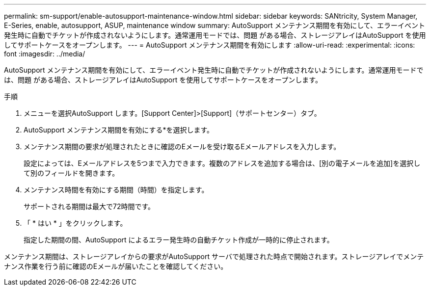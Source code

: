 ---
permalink: sm-support/enable-autosupport-maintenance-window.html 
sidebar: sidebar 
keywords: SANtricity, System Manager, E-Series, enable, autosupport, ASUP, maintenance window 
summary: AutoSupport メンテナンス期間を有効にして、エラーイベント発生時に自動でチケットが作成されないようにします。通常運用モードでは、問題 がある場合、ストレージアレイはAutoSupport を使用してサポートケースをオープンします。 
---
= AutoSupport メンテナンス期間を有効にします
:allow-uri-read: 
:experimental: 
:icons: font
:imagesdir: ../media/


[role="lead"]
AutoSupport メンテナンス期間を有効にして、エラーイベント発生時に自動でチケットが作成されないようにします。通常運用モードでは、問題 がある場合、ストレージアレイはAutoSupport を使用してサポートケースをオープンします。

.手順
. メニューを選択AutoSupport します。[Support Center]>[Support]（サポートセンター）タブ。
. AutoSupport メンテナンス期間を有効にする*を選択します。
. メンテナンス期間の要求が処理されたときに確認のEメールを受け取るEメールアドレスを入力します。
+
設定によっては、Eメールアドレスを5つまで入力できます。複数のアドレスを追加する場合は、[別の電子メールを追加]を選択して別のフィールドを開きます。

. メンテナンス時間を有効にする期間（時間）を指定します。
+
サポートされる期間は最大で72時間です。

. 「 * はい * 」をクリックします。
+
指定した期間の間、AutoSupport によるエラー発生時の自動チケット作成が一時的に停止されます。



メンテナンス期間は、ストレージアレイからの要求がAutoSupport サーバで処理された時点で開始されます。ストレージアレイでメンテナンス作業を行う前に確認のEメールが届いたことを確認してください。
